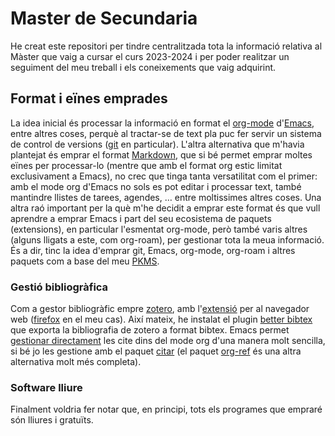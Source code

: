 * Master de Secundaria
He creat este repositori per tindre centralitzada tota la informació relativa al Màster que vaig a cursar el curs 2023-2024 i per poder realitzar un seguiment del meu treball i els coneixements que vaig adquirint.

** Format i eïnes emprades
La idea inicial és processar la informació en format el [[https://orgmode.org/][org-mode]] d'[[https://www.gnu.org/software/emacs/][Emacs]], entre altres coses, perquè al tractar-se de text pla puc fer servir un sistema de control de versions ([[https://git-scm.com/][git]] en particular).
L'altra alternativa que m'havia plantejat és emprar el format [[https://en.wikipedia.org/wiki/Markdown][Markdown]], que si bé permet emprar moltes eïnes per processar-lo (mentre que amb el format org estic limitat exclusivament a Emacs), no crec que tinga tanta versatilitat com el primer: amb el mode org d'Emacs no sols es pot editar i processar text, també mantindre llistes de tarees, agendes, ... entre moltissimes altres coses.
Una altra raó important per la què m'he decidit a emprar este format és que vull aprendre a emprar Emacs i part del seu ecosistema de paquets (extensions), en particular l'esmentat org-mode, però també varis altres (alguns lligats a este, com org-roam), per gestionar tota la meua informació. És a dir, tinc la idea d'emprar git, Emacs, org-mode, org-roam i altres paquets com a base del meu [[https://www.reddit.com/r/PKMS/][PKMS]].

*** Gestió bibliogràfica
Com a gestor bibliogràfic empre [[https://www.zotero.org/][zotero]], amb l'[[https://www.zotero.org/download/][extensió]] per al navegador web ([[https://www.mozilla.org/en-US/firefox/][firefox]] en el meu cas). Així mateix, he instalat el plugin [[https://retorque.re/zotero-better-bibtex/][better bibtex]] que exporta la bibliografia de zotero a format bibtex. Emacs permet [[https://orgmode.org/manual/Citations.html][gestionar directament]] les cite dins del mode org d'una manera molt sencilla, si bé jo les gestione amb el paquet [[https://github.com/emacs-citar/citar][citar]] (el paquet [[https://github.com/jkitchin/org-ref][org-ref]] és una altra alternativa molt més completa).

*** Software lliure
Finalment voldria fer notar que, en principi, tots els programes que empraré són lliures i gratuïts.
